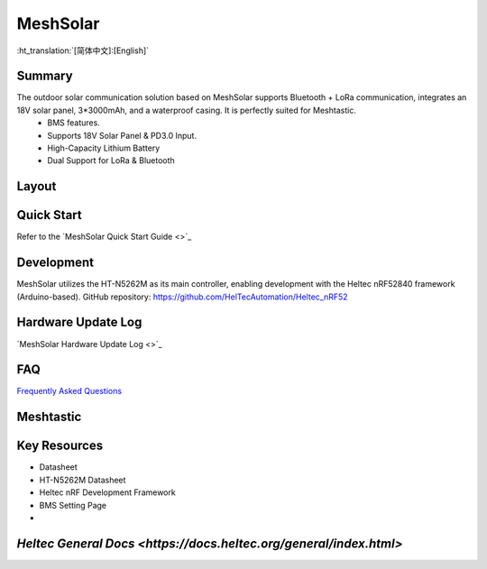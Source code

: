 MeshSolar
=========
:ht_translation:`[简体中文]:[English]`

Summary
-------
The outdoor solar communication solution based on MeshSolar supports Bluetooth + LoRa communication, integrates an 18V solar panel, 3*3000mAh, and a waterproof casing. It is perfectly suited for Meshtastic.\
    - BMS features.
    - Supports 18V Solar Panel & PD3.0 Input.
    - High-Capacity Lithium Battery
    - Dual Support for LoRa & Bluetooth

Layout
------

.. image:: ./img/01.jpg
   :align: center
   :width: 500px 

Quick Start
-----------
Refer to the `MeshSolar Quick Start Guide <>`_

Development
-----------
MeshSolar utilizes the HT-N5262M as its main controller, enabling development with the Heltec nRF52840 framework (Arduino-based). GitHub repository:  
https://github.com/HelTecAutomation/Heltec_nRF52

Hardware Update Log
-------------------
`MeshSolar Hardware Update Log <>`_

FAQ
---
`Frequently Asked Questions <frequently_asked_questions>`_

Meshtastic
----------


Key Resources
-------------
- Datasheet
- HT-N5262M Datasheet
- Heltec nRF Development Framework
- BMS Setting Page
- 
`Heltec General Docs <https://docs.heltec.org/general/index.html>`
------------------------------------------------------------------